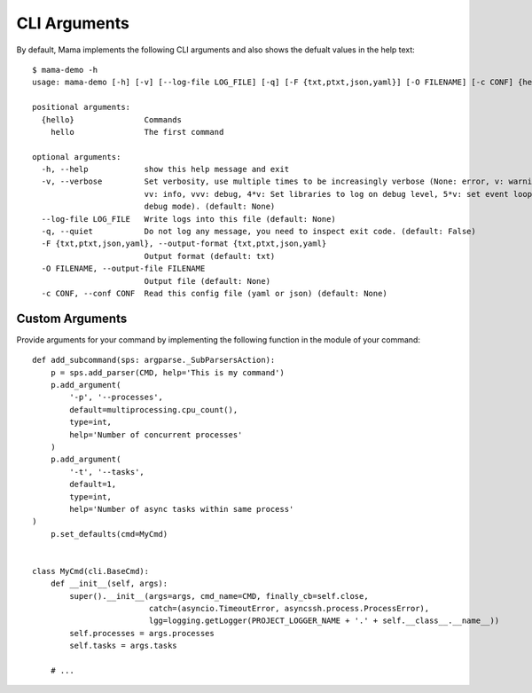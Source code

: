 .. _cliarguments:

=============
CLI Arguments
=============

By default, Mama implements the following CLI arguments and also shows the defualt values in the help text::

    $ mama-demo -h
    usage: mama-demo [-h] [-v] [--log-file LOG_FILE] [-q] [-F {txt,ptxt,json,yaml}] [-O FILENAME] [-c CONF] {hello} ...

    positional arguments:
      {hello}               Commands
        hello               The first command

    optional arguments:
      -h, --help            show this help message and exit
      -v, --verbose         Set verbosity, use multiple times to be increasingly verbose (None: error, v: warning,
                            vv: info, vvv: debug, 4*v: Set libraries to log on debug level, 5*v: set event loop in
                            debug mode). (default: None)
      --log-file LOG_FILE   Write logs into this file (default: None)
      -q, --quiet           Do not log any message, you need to inspect exit code. (default: False)
      -F {txt,ptxt,json,yaml}, --output-format {txt,ptxt,json,yaml}
                            Output format (default: txt)
      -O FILENAME, --output-file FILENAME
                            Output file (default: None)
      -c CONF, --conf CONF  Read this config file (yaml or json) (default: None)



Custom Arguments
================

Provide arguments for your command by implementing the following function in the module of your command::

    def add_subcommand(sps: argparse._SubParsersAction):
        p = sps.add_parser(CMD, help='This is my command')
        p.add_argument(
            '-p', '--processes',
            default=multiprocessing.cpu_count(),
            type=int,
            help='Number of concurrent processes'
        )
        p.add_argument(
            '-t', '--tasks',
            default=1,
            type=int,
            help='Number of async tasks within same process'
    )
        p.set_defaults(cmd=MyCmd)


    class MyCmd(cli.BaseCmd):
        def __init__(self, args):
            super().__init__(args=args, cmd_name=CMD, finally_cb=self.close,
                             catch=(asyncio.TimeoutError, asyncssh.process.ProcessError),
                             lgg=logging.getLogger(PROJECT_LOGGER_NAME + '.' + self.__class__.__name__))
            self.processes = args.processes
            self.tasks = args.tasks

        # ...

